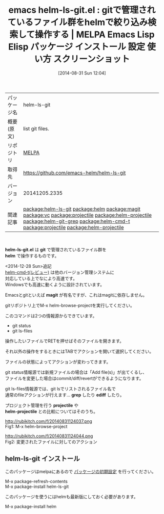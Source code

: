 #+BLOG: rubikitch
#+POSTID: 255
#+DATE: [2014-08-31 Sun 12:04]
#+PERMALINK: helm-ls-git
#+OPTIONS: toc:nil num:nil todo:nil pri:nil tags:nil ^:nil \n:t
#+ISPAGE: nil
#+DESCRIPTION:
# (progn (erase-buffer)(find-file-hook--org2blog/wp-mode))
#+BLOG: rubikitch
#+CATEGORY: Emacs
#+EL_PKG_NAME: helm-ls-git
#+EL_TAGS: emacs, emacs lisp %p, elisp %p, emacs %f %p, emacs %p 使い方, emacs %p 設定, emacs パッケージ %p, emacs %p スクリーンショット, relate:helm, emacs git ls-files, relate:magit, emacs magit, emacs vc git, relate:vc, git 使い方, emacs git status, relate:projectile, relate:helm-projectile, relate:helm-git-grep, emacs プロジェクト管理, relate:helm-cmd-t, emacs helm git, relate:projectile, relate:helm-projectile
#+EL_TITLE: Emacs Lisp Elisp パッケージ インストール 設定 使い方 スクリーンショット
#+EL_TITLE0: gitで管理されているファイル群をhelmで絞り込み検索して操作する
#+begin: org2blog
#+DESCRIPTION: MELPAのEmacs Lispパッケージhelm-ls-gitの紹介
#+MYTAGS: package:helm-ls-git, emacs 使い方, emacs コマンド, emacs, emacs lisp helm-ls-git, elisp helm-ls-git, emacs melpa helm-ls-git, emacs helm-ls-git 使い方, emacs helm-ls-git 設定, emacs パッケージ helm-ls-git, emacs helm-ls-git スクリーンショット, relate:helm, emacs git ls-files, relate:magit, emacs magit, emacs vc git, relate:vc, git 使い方, emacs git status, relate:projectile, relate:helm-projectile, relate:helm-git-grep, emacs プロジェクト管理, relate:helm-cmd-t, emacs helm git, relate:projectile, relate:helm-projectile
#+TITLE: emacs helm-ls-git.el : gitで管理されているファイル群をhelmで絞り込み検索して操作する | MELPA Emacs Lisp Elisp パッケージ インストール 設定 使い方 スクリーンショット
#+BEGIN_HTML
<table>
<tr><td>パッケージ名</td><td>helm-ls-git</td></tr>
<tr><td>概要(原文)</td><td>list git files.</td></tr>
<tr><td>リポジトリ</td><td><a href="http://melpa.org/">MELPA</a></td></tr>
<tr><td>取得先</td><td><a href="https://github.com/emacs-helm/helm-ls-git">https://github.com/emacs-helm/helm-ls-git</a></td></tr>
<tr><td>バージョン</td><td>20141205.2335</td></tr>
<tr><td>関連記事</td><td><a href="http://rubikitch.com/tag/package:helm-ls-git/">package:helm-ls-git</a> <a href="http://rubikitch.com/tag/package:helm/">package:helm</a> <a href="http://rubikitch.com/tag/package:magit/">package:magit</a> <a href="http://rubikitch.com/tag/package:vc/">package:vc</a> <a href="http://rubikitch.com/tag/package:projectile/">package:projectile</a> <a href="http://rubikitch.com/tag/package:helm-projectile/">package:helm-projectile</a> <a href="http://rubikitch.com/tag/package:helm-git-grep/">package:helm-git-grep</a> <a href="http://rubikitch.com/tag/package:helm-cmd-t/">package:helm-cmd-t</a> <a href="http://rubikitch.com/tag/package:projectile/">package:projectile</a> <a href="http://rubikitch.com/tag/package:helm-projectile/">package:helm-projectile</a></td></tr>
</table>
<br />
#+END_HTML
*helm-ls-git.el* は *git* で管理されているファイル群を
 *helm* で操作するものです。

<2014-12-28 Sun>追記
[[http://rubikitch.com/2014/11/15/helm-cmd-t/][helm-cmd-t(レビュー)]] は他のバージョン管理システムに
対応している上でなにより高速です。
Windowsでも高速に動くように設計されています。

Emacsとgitといえば *magit* が有名ですが、これはmagitに依存しません。

gitリポジトリ上でM-x helm-browse-projectを実行してください。

このコマンドは2つの情報源からできています。

- git status
- git ls-files

操作したいファイルでRETを押せばそのファイルを開きます。

それ以外の操作をするときにはTABでアクションを開いて選択してください。

ファイルの状態によってアクションが変わってきます。

git status情報源では新規ファイルの場合は「Add file(s)」が出てくるし、
ファイルを変更した場合はcommit/diff/revertができるようになります。

git ls-files情報源では、git lsでリストされるファイル名で
通常のfileアクションが行えます… *grep* したり *ediff* したり。

プロジェクト管理を行う *projectile* や
*helm-projectile* との比較についてはそのうち。
# (progn (forward-line 1)(shell-command "screenshot-time.rb org_template" t))
http://rubikitch.com/f/20140831124037.png
Fig1: M-x helm-browse-project

http://rubikitch.com/f/20140831124044.png
Fig2: 変更されたファイルに対してのアクション
** helm-ls-git インストール
このパッケージはmelpaにあるので [[http://rubikitch.com/package-initialize][パッケージの初期設定]] を行ってください。

M-x package-refresh-contents
M-x package-install helm-ls-git


#+end:
このパッケージを使うにはhelmも最新版にしておく必要があります。

M-x package-install helm

** 概要                                                             :noexport:
*helm-ls-git.el* は *git* で管理されているファイル群を
 *helm* で操作するものです。

<2014-12-28 Sun>追記
[[http://rubikitch.com/2014/11/15/helm-cmd-t/][helm-cmd-t(レビュー)]] は他のバージョン管理システムに
対応している上でなにより高速です。
Windowsでも高速に動くように設計されています。

Emacsとgitといえば *magit* が有名ですが、これはmagitに依存しません。

gitリポジトリ上でM-x helm-browse-projectを実行してください。

このコマンドは2つの情報源からできています。

- git status
- git ls-files

操作したいファイルでRETを押せばそのファイルを開きます。

それ以外の操作をするときにはTABでアクションを開いて選択してください。

ファイルの状態によってアクションが変わってきます。

git status情報源では新規ファイルの場合は「Add file(s)」が出てくるし、
ファイルを変更した場合はcommit/diff/revertができるようになります。

git ls-files情報源では、git lsでリストされるファイル名で
通常のfileアクションが行えます… *grep* したり *ediff* したり。

プロジェクト管理を行う *projectile* や
*helm-projectile* との比較についてはそのうち。
# (progn (forward-line 1)(shell-command "screenshot-time.rb org_template" t))
http://rubikitch.com/f/20140831124037.png
Fig1: M-x helm-browse-project

http://rubikitch.com/f/20140831124044.png
Fig2: 変更されたファイルに対してのアクション
